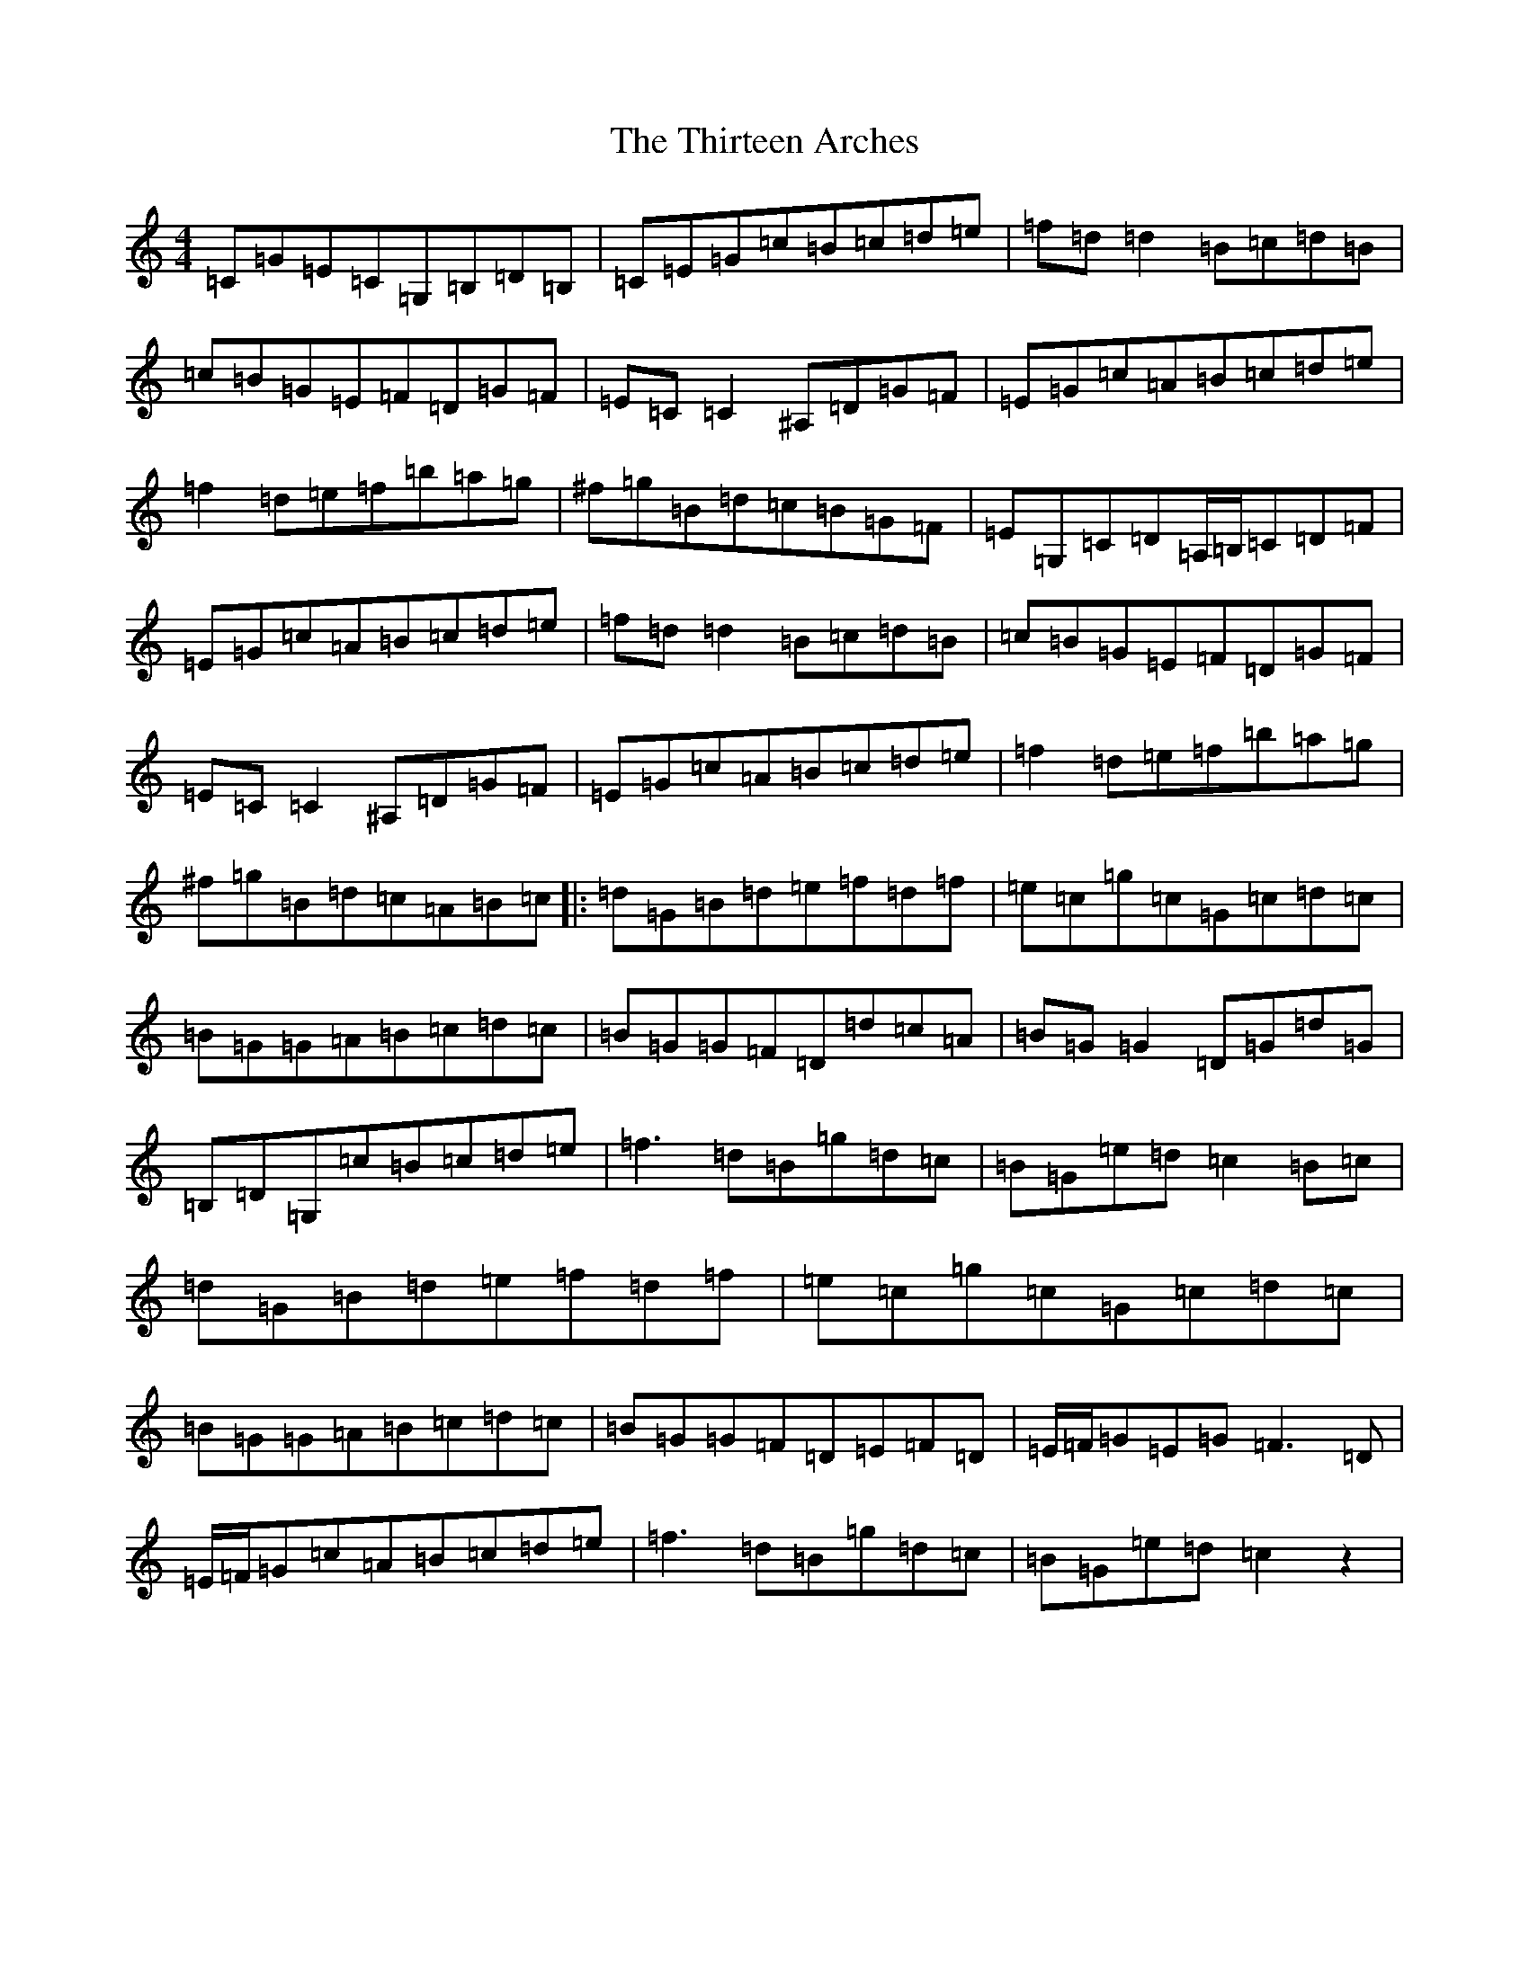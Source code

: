 X: 20942
T: Thirteen Arches, The
S: https://thesession.org/tunes/7273#setting7273
R: reel
M:4/4
L:1/8
K: C Major
=C=G=E=C=G,=B,=D=B,|=C=E=G=c=B=c=d=e|=f=d=d2=B=c=d=B|=c=B=G=E=F=D=G=F|=E=C=C2^A,=D=G=F|=E=G=c=A=B=c=d=e|=f2=d=e=f=b=a=g|^f=g=B=d=c=B=G=F|=E=G,=C=D=A,/2=B,/2=C=D=F|=E=G=c=A=B=c=d=e|=f=d=d2=B=c=d=B|=c=B=G=E=F=D=G=F|=E=C=C2^A,=D=G=F|=E=G=c=A=B=c=d=e|=f2=d=e=f=b=a=g|^f=g=B=d=c=A=B=c|:=d=G=B=d=e=f=d=f|=e=c=g=c=G=c=d=c|=B=G=G=A=B=c=d=c|=B=G=G=F=D=d=c=A|=B=G=G2=D=G=d=G|=B,=D=G,=c=B=c=d=e|=f3=d=B=g=d=c|=B=G=e=d=c2=B=c|=d=G=B=d=e=f=d=f|=e=c=g=c=G=c=d=c|=B=G=G=A=B=c=d=c|=B=G=G=F=D=E=F=D|=E/2=F/2=G=E=G=F3=D|=E/2=F/2=G=c=A=B=c=d=e|=f3=d=B=g=d=c|=B=G=e=d=c2z2|